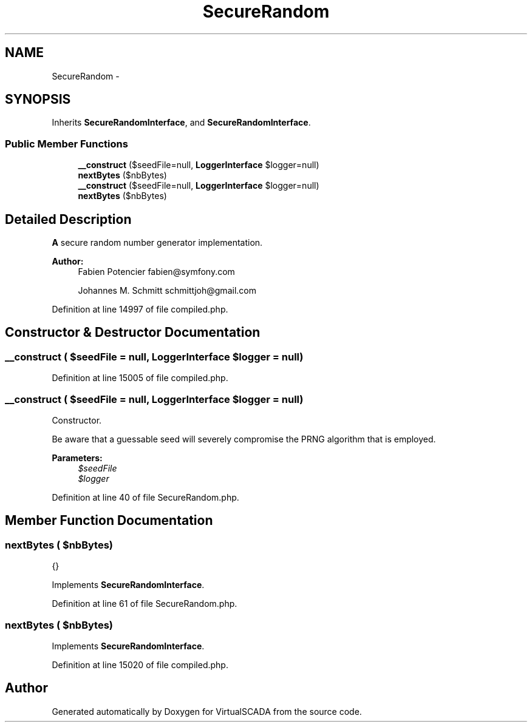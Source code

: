 .TH "SecureRandom" 3 "Tue Apr 14 2015" "Version 1.0" "VirtualSCADA" \" -*- nroff -*-
.ad l
.nh
.SH NAME
SecureRandom \- 
.SH SYNOPSIS
.br
.PP
.PP
Inherits \fBSecureRandomInterface\fP, and \fBSecureRandomInterface\fP\&.
.SS "Public Member Functions"

.in +1c
.ti -1c
.RI "\fB__construct\fP ($seedFile=null, \fBLoggerInterface\fP $logger=null)"
.br
.ti -1c
.RI "\fBnextBytes\fP ($nbBytes)"
.br
.ti -1c
.RI "\fB__construct\fP ($seedFile=null, \fBLoggerInterface\fP $logger=null)"
.br
.ti -1c
.RI "\fBnextBytes\fP ($nbBytes)"
.br
.in -1c
.SH "Detailed Description"
.PP 
\fBA\fP secure random number generator implementation\&.
.PP
\fBAuthor:\fP
.RS 4
Fabien Potencier fabien@symfony.com 
.PP
Johannes M\&. Schmitt schmittjoh@gmail.com 
.RE
.PP

.PP
Definition at line 14997 of file compiled\&.php\&.
.SH "Constructor & Destructor Documentation"
.PP 
.SS "__construct ( $seedFile = \fCnull\fP, \fBLoggerInterface\fP $logger = \fCnull\fP)"

.PP
Definition at line 15005 of file compiled\&.php\&.
.SS "__construct ( $seedFile = \fCnull\fP, \fBLoggerInterface\fP $logger = \fCnull\fP)"
Constructor\&.
.PP
Be aware that a guessable seed will severely compromise the PRNG algorithm that is employed\&.
.PP
\fBParameters:\fP
.RS 4
\fI$seedFile\fP 
.br
\fI$logger\fP 
.RE
.PP

.PP
Definition at line 40 of file SecureRandom\&.php\&.
.SH "Member Function Documentation"
.PP 
.SS "nextBytes ( $nbBytes)"
{} 
.PP
Implements \fBSecureRandomInterface\fP\&.
.PP
Definition at line 61 of file SecureRandom\&.php\&.
.SS "nextBytes ( $nbBytes)"

.PP
Implements \fBSecureRandomInterface\fP\&.
.PP
Definition at line 15020 of file compiled\&.php\&.

.SH "Author"
.PP 
Generated automatically by Doxygen for VirtualSCADA from the source code\&.
